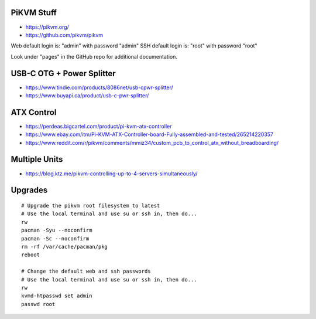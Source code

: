 PiKVM Stuff
-----------

* https://pikvm.org/
* https://github.com/pikvm/pikvm

Web default login is:  "admin" with password "admin"
SSH default login is:  "root" with password "root"

Look under "pages" in the GitHub repo for additional documentation.


USB-C OTG + Power Splitter
--------------------------

* https://www.tindie.com/products/8086net/usb-cpwr-splitter/
* https://www.buyapi.ca/product/usb-c-pwr-splitter/


ATX Control
-----------

* https://perdeas.bigcartel.com/product/pi-kvm-atx-controller
* https://www.ebay.com/itm/Pi-KVM-ATX-Controller-board-Fully-assembled-and-tested/265214220357
* https://www.reddit.com/r/pikvm/comments/mmiz34/custom_pcb_to_control_atx_without_breadboarding/


Multiple Units
--------------

* https://blog.ktz.me/pikvm-controlling-up-to-4-servers-simultaneously/


Upgrades
--------

::

    # Upgrade the pikvm root filesystem to latest
    # Use the local terminal and use su or ssh in, then do...
    rw
    pacman -Syu --noconfirm
    pacman -Sc --noconfirm
    rm -rf /var/cache/pacman/pkg
    reboot

    # Change the default web and ssh passwords
    # Use the local terminal and use su or ssh in, then do...
    rw
    kvmd-htpasswd set admin
    passwd root
